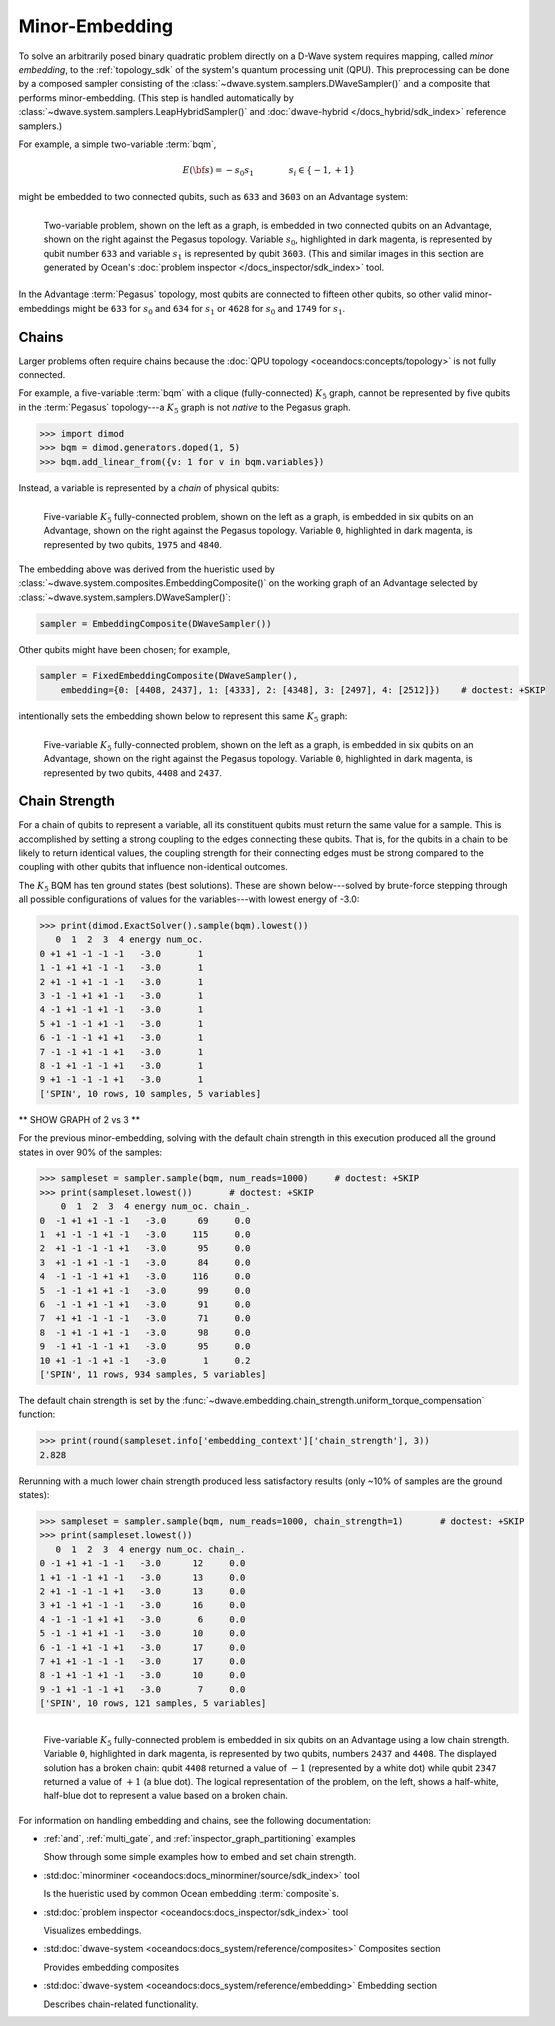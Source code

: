 .. _embedding_sdk:

===============
Minor-Embedding 
===============

To solve an arbitrarily posed binary quadratic problem directly on a D-Wave
system requires mapping, called *minor embedding*, to the :ref:`topology_sdk` 
of the system's quantum processing unit (QPU). This preprocessing can be done 
by a composed sampler consisting of the 
:class:`~dwave.system.samplers.DWaveSampler()` and a composite that performs 
minor-embedding. (This step is handled automatically by 
:class:`~dwave.system.samplers.LeapHybridSampler()` and 
:doc:`dwave-hybrid </docs_hybrid/sdk_index>` reference samplers.)

For example, a simple two-variable :term:`bqm`,

.. math::

    E(\bf{s}) = - s_0 s_1
    \qquad\qquad s_i\in\{-1,+1\}

might be embedded to two connected qubits, such as ``633`` and ``3603`` on an Advantage
system:

.. figure:: ../_images/embedding_2var2qubits.png
	:align: left
	:name: Embedding2var2qubits
	:scale: 40 %
	:alt: Two-variable problem embedded into two qubits.

	Two-variable problem, shown on the left as a graph, is embedded in two connected qubits on an Advantage, shown on the right against the Pegasus topology. Variable :math:`s_0`, highlighted in dark magenta, is represented by qubit number ``633`` and variable :math:`s_1` is represented by qubit ``3603``. (This and similar images in this section are generated by Ocean's :doc:`problem inspector </docs_inspector/sdk_index>` tool.

In the Advantage :term:`Pegasus` topology, most qubits are connected to fifteen
other qubits, so other valid minor-embeddings might be ``633`` for :math:`s_0` 
and ``634`` for :math:`s_1` or ``4628`` for :math:`s_0` and ``1749`` for 
:math:`s_1`.

Chains
------

Larger problems often require chains because the 
:doc:`QPU topology <oceandocs:concepts/topology>` is not fully connected. 

For example, a five-variable :term:`bqm` with a clique (fully-connected) 
:math:`K_5`  graph, cannot be represented by five qubits in the 
:term:`Pegasus` topology---a :math:`K_5` graph is not *native* to the Pegasus
graph. 

>>> import dimod 
>>> bqm = dimod.generators.doped(1, 5)
>>> bqm.add_linear_from({v: 1 for v in bqm.variables})

Instead, a variable is represented by a *chain* of physical qubits:


.. figure:: ../_images/embedding_5var6qubits.png
	:align: left
	:name: Embedding5var6qubits
	:scale: 60 %
	:alt: Five-variable fully-connected problem embedded into six qubits.

	Five-variable :math:`K_5` fully-connected problem, shown on the left as a graph, is embedded in six qubits on an Advantage, shown on the right against the Pegasus topology. Variable ``0``, highlighted in dark magenta, is represented by two qubits, ``1975`` and ``4840``. 

The embedding above was derived from the hueristic used by 
:class:`~dwave.system.composites.EmbeddingComposite()`
on the working graph of an Advantage selected by :class:`~dwave.system.samplers.DWaveSampler()`: 

.. code-block:: python

    sampler = EmbeddingComposite(DWaveSampler()) 

Other qubits might have been chosen; for example, 

.. code-block:: python

    sampler = FixedEmbeddingComposite(DWaveSampler(), 
        embedding={0: [4408, 2437], 1: [4333], 2: [4348], 3: [2497], 4: [2512]})    # doctest: +SKIP   

intentionally sets the embedding shown below to represent this same :math:`K_5` graph:

.. figure:: ../_images/embedding_5var6qubits_2.png
	:align: left
	:name: Embedding3var6qubits_2
	:scale: 60 %
	:alt: Three-variable fully-connected problem embedded into six qubits.

	Five-variable :math:`K_5` fully-connected problem, shown on the left as a graph, is embedded in six qubits on an Advantage, shown on the right against the Pegasus topology. Variable ``0``, highlighted in dark magenta, is represented by two qubits, ``4408`` and ``2437``. 

.. _concepts__chain_strength:

Chain Strength
--------------

For a chain of qubits to represent a variable, all its constituent qubits must
return the same value for a sample. This is accomplished by setting a strong 
coupling to the edges connecting these qubits. That is, for the qubits in a 
chain to be likely to return identical values, the coupling strength for their 
connecting edges must be strong compared to the coupling with other qubits 
that influence non-identical outcomes.

The :math:`K_5` BQM has ten ground states (best solutions). These are shown 
below---solved by brute-force stepping through all possible configurations of 
values for the variables---with lowest energy of -3.0:

>>> print(dimod.ExactSolver().sample(bqm).lowest())     
   0  1  2  3  4 energy num_oc.
0 +1 +1 -1 -1 -1   -3.0       1
1 -1 +1 +1 -1 -1   -3.0       1
2 +1 -1 +1 -1 -1   -3.0       1
3 -1 -1 +1 +1 -1   -3.0       1
4 -1 +1 -1 +1 -1   -3.0       1
5 +1 -1 -1 +1 -1   -3.0       1
6 -1 -1 -1 +1 +1   -3.0       1
7 -1 -1 +1 -1 +1   -3.0       1
8 -1 +1 -1 -1 +1   -3.0       1
9 +1 -1 -1 -1 +1   -3.0       1
['SPIN', 10 rows, 10 samples, 5 variables]

** SHOW GRAPH of 2 vs 3 **

For the previous minor-embedding, solving with the default chain strength in this 
execution produced all the ground states in over 90% of the samples:

>>> sampleset = sampler.sample(bqm, num_reads=1000)     # doctest: +SKIP
>>> print(sampleset.lowest())       # doctest: +SKIP
    0  1  2  3  4 energy num_oc. chain_.
0  -1 +1 +1 -1 -1   -3.0      69     0.0
1  +1 -1 -1 +1 -1   -3.0     115     0.0
2  +1 -1 -1 -1 +1   -3.0      95     0.0
3  +1 -1 +1 -1 -1   -3.0      84     0.0
4  -1 -1 -1 +1 +1   -3.0     116     0.0
5  -1 -1 +1 +1 -1   -3.0      99     0.0
6  -1 -1 +1 -1 +1   -3.0      91     0.0
7  +1 +1 -1 -1 -1   -3.0      71     0.0
8  -1 +1 -1 +1 -1   -3.0      98     0.0
9  -1 +1 -1 -1 +1   -3.0      95     0.0
10 +1 -1 -1 +1 -1   -3.0       1     0.2
['SPIN', 11 rows, 934 samples, 5 variables]

The default chain strength is set by the 
:func:`~dwave.embedding.chain_strength.uniform_torque_compensation` function: 

>>> print(round(sampleset.info['embedding_context']['chain_strength'], 3))
2.828

Rerunning with a much lower chain strength produced less satisfactory results
(only ~10% of samples are the ground states):

>>> sampleset = sampler.sample(bqm, num_reads=1000, chain_strength=1)       # doctest: +SKIP
>>> print(sampleset.lowest())
   0  1  2  3  4 energy num_oc. chain_.
0 -1 +1 +1 -1 -1   -3.0      12     0.0
1 +1 -1 -1 +1 -1   -3.0      13     0.0
2 +1 -1 -1 -1 +1   -3.0      13     0.0
3 +1 -1 +1 -1 -1   -3.0      16     0.0
4 -1 -1 -1 +1 +1   -3.0       6     0.0
5 -1 -1 +1 +1 -1   -3.0      10     0.0
6 -1 -1 +1 -1 +1   -3.0      17     0.0
7 +1 +1 -1 -1 -1   -3.0      17     0.0
8 -1 +1 -1 +1 -1   -3.0      10     0.0
9 -1 +1 -1 -1 +1   -3.0       7     0.0
['SPIN', 10 rows, 121 samples, 5 variables]



.. figure:: ../_images/embedding_5var6qubits_broken.png
	:align: left
	:name: Embedding5var6qubitsBroken
	:scale: 60 %
	:alt: Three-variable fully-connected problem embedded into six qubits with a broken chain.

	Five-variable :math:`K_5` fully-connected problem is embedded in six qubits on an Advantage using a low chain strength. Variable ``0``, highlighted in dark magenta, is represented by two qubits, numbers ``2437`` and ``4408``. The displayed solution has a broken chain: qubit ``4408`` returned a value of :math:`-1` (represented by a white dot) while qubit ``2347`` returned a value of :math:`+1` (a blue dot). The logical representation of the problem, on the left, shows a half-white, half-blue dot to represent a value based on a broken chain. 

For information on handling embedding and chains, see the following documentation:

*   :ref:`and`, :ref:`multi_gate`, and :ref:`inspector_graph_partitioning` examples

    Show through some simple examples how to embed and set chain strength.
*   :std:doc:`minorminer <oceandocs:docs_minorminer/source/sdk_index>` tool

    Is the hueristic used by common Ocean embedding :term:`composite`\ s.
*   :std:doc:`problem inspector <oceandocs:docs_inspector/sdk_index>` tool

    Visualizes embeddings.  
*   :std:doc:`dwave-system <oceandocs:docs_system/reference/composites>` Composites section

    Provides embedding composites
  
*   :std:doc:`dwave-system <oceandocs:docs_system/reference/embedding>` Embedding section
 
    Describes chain-related functionality.  



